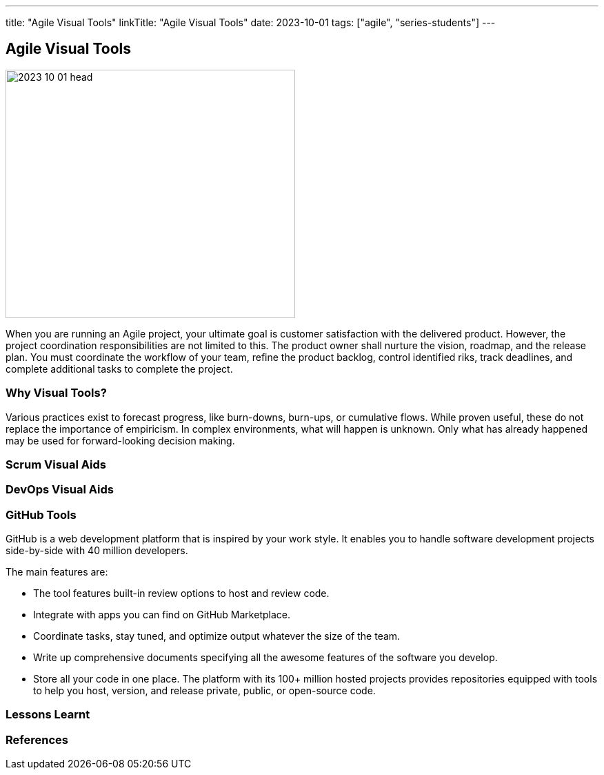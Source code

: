 ---
title: "Agile Visual Tools"
linkTitle: "Agile Visual Tools"
date: 2023-10-01
tags: ["agile", "series-students"]
---

== Agile Visual Tools
:author: Marcel Baumann
:email: <marcel.baumann@tangly.net>
:homepage: https://www.tangly.net/
:company: https://www.tangly.net/[tangly llc]

image::2023-10-01-head.png[width=420,height=360,role=left]

When you are running an Agile project, your ultimate goal is customer satisfaction with the delivered product.
However, the project coordination responsibilities are not limited to this.
The product owner shall nurture the vision, roadmap, and the release plan.
You must coordinate the workflow of your team, refine the product backlog, control identified riks, track deadlines, and complete additional tasks to complete the project.

=== Why Visual Tools?

Various practices exist to forecast progress, like burn-downs, burn-ups, or cumulative flows.
While proven useful, these do not replace the importance of empiricism.
In complex environments, what will happen is unknown.
Only what has already happened may be used for forward-looking decision making.

=== Scrum Visual Aids

=== DevOps Visual Aids

=== GitHub Tools

GitHub is a web development platform that is inspired by your work style.
It enables you to handle software development projects side-by-side with 40 million developers.

The main features are:

* The tool features built-in review options to host and review code.
* Integrate with apps you can find on GitHub Marketplace.
* Coordinate tasks, stay tuned, and optimize output whatever the size of the team.
* Write up comprehensive documents specifying all the awesome features of the software you develop.
* Store all your code in one place.
The platform with its 100+ million hosted projects provides repositories equipped with tools to help you host, version, and release private, public, or open-source code.

=== Lessons Learnt

[bibliography]
=== References

